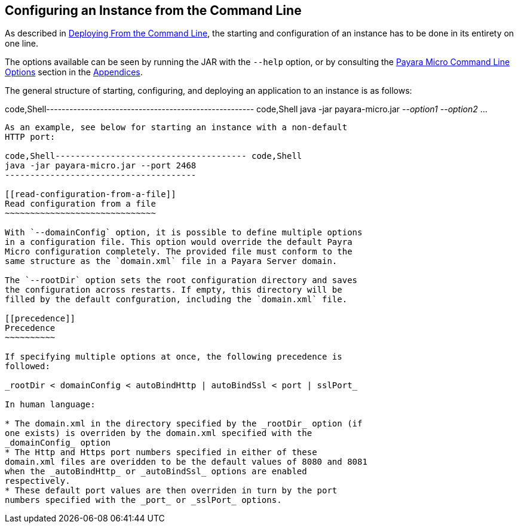 [[configuring-an-instance-from-the-command-line]]
Configuring an Instance from the Command Line
---------------------------------------------

As described in link:../deploying/deploy-cmd-line.md[Deploying From the
Command Line], the starting and configuration of an instance has to be
done in its entirety on one line.

The options available can be seen by running the JAR with the `--help`
option, or by consulting the link:../appendices/cmd-line-opts.md[Payara
Micro Command Line Options] section in the
link:../appendices/appendices.md[Appendices].

The general structure of starting, configuring, and deploying an
application to an instance is as follows:

code,Shell------------------------------------------------------
code,Shell
java -jar payara-micro.jar _--option1_ _--option2_ ...
------------------------------------------------------

As an example, see below for starting an instance with a non-default
HTTP port:

code,Shell-------------------------------------- code,Shell
java -jar payara-micro.jar --port 2468
--------------------------------------

[[read-configuration-from-a-file]]
Read configuration from a file
~~~~~~~~~~~~~~~~~~~~~~~~~~~~~~

With `--domainConfig` option, it is possible to define multiple options
in a configuration file. This option would override the default Payra
Micro configuration completely. The provided file must conform to the
same structure as the `domain.xml` file in a Payara Server domain.

The `--rootDir` option sets the root configuration directory and saves
the configuration across restarts. If empty, this directory will be
filled by the default confguration, including the `domain.xml` file.

[[precedence]]
Precedence
~~~~~~~~~~

If specifying multiple options at once, the following precedence is
followed:

_rootDir < domainConfig < autoBindHttp | autoBindSsl < port | sslPort_

In human language:

* The domain.xml in the directory specified by the _rootDir_ option (if
one exists) is overriden by the domain.xml specified with the
_domainConfig_ option
* The Http and Https port numbers specified in either of these
domain.xml files are overidden to be the default values of 8080 and 8081
when the _autoBindHttp_ or _autoBindSsl_ options are enabled
respectively.
* These default port values are then overriden in turn by the port
numbers specified with the _port_ or _sslPort_ options.

